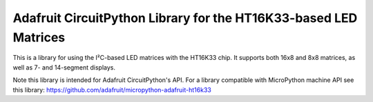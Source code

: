 Adafruit CircuitPython Library for the HT16K33-based LED Matrices
******************************************************

This is a library for using the I²C-based LED matrices with the HT16K33 chip.
It supports both 16x8 and 8x8 matrices, as well as 7- and 14-segment displays.

Note this library is intended for Adafruit CircuitPython's API.  For a library
compatible with MicroPython machine API see this library: https://github.com/adafruit/micropython-adafruit-ht16k33
